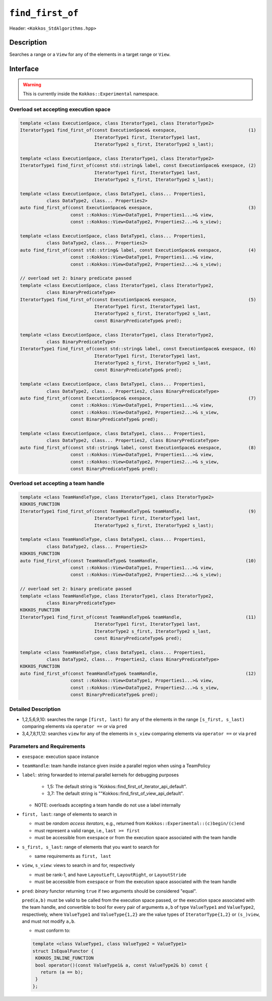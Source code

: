 
``find_first_of``
=================

Header: ``<Kokkos_StdAlgorithms.hpp>``

Description
-----------

Searches a range or a ``View`` for any of the elements in a target range or ``View``.

Interface
---------

.. warning:: This is currently inside the ``Kokkos::Experimental`` namespace.

Overload set accepting execution space
~~~~~~~~~~~~~~~~~~~~~~~~~~~~~~~~~~~~~~

.. code-block:: cpp

   template <class ExecutionSpace, class IteratorType1, class IteratorType2>
   IteratorType1 find_first_of(const ExecutionSpace& exespace,                           (1)
                               IteratorType1 first, IteratorType1 last,
			       IteratorType2 s_first, IteratorType2 s_last);

   template <class ExecutionSpace, class IteratorType1, class IteratorType2>
   IteratorType1 find_first_of(const std::string& label, const ExecutionSpace& exespace, (2)
			       IteratorType1 first, IteratorType1 last,
			       IteratorType2 s_first, IteratorType2 s_last);

   template <class ExecutionSpace, class DataType1, class... Properties1,
	     class DataType2, class... Properties2>
   auto find_first_of(const ExecutionSpace& exespace,                                    (3)
		      const ::Kokkos::View<DataType1, Properties1...>& view,
		      const ::Kokkos::View<DataType2, Properties2...>& s_view);

   template <class ExecutionSpace, class DataType1, class... Properties1,
	     class DataType2, class... Properties2>
   auto find_first_of(const std::string& label, const ExecutionSpace& exespace,          (4)
		      const ::Kokkos::View<DataType1, Properties1...>& view,
		      const ::Kokkos::View<DataType2, Properties2...>& s_view);

   // overload set 2: binary predicate passed
   template <class ExecutionSpace, class IteratorType1, class IteratorType2,
	     class BinaryPredicateType>
   IteratorType1 find_first_of(const ExecutionSpace& exespace,                           (5)
                               IteratorType1 first, IteratorType1 last,
			       IteratorType2 s_first, IteratorType2 s_last,
			       const BinaryPredicateType& pred);

   template <class ExecutionSpace, class IteratorType1, class IteratorType2,
	     class BinaryPredicateType>
   IteratorType1 find_first_of(const std::string& label, const ExecutionSpace& exespace, (6)
			       IteratorType1 first, IteratorType1 last,
			       IteratorType2 s_first, IteratorType2 s_last,
			       const BinaryPredicateType& pred);

   template <class ExecutionSpace, class DataType1, class... Properties1,
	     class DataType2, class... Properties2, class BinaryPredicateType>
   auto find_first_of(const ExecutionSpace& exespace,                                    (7)
		      const ::Kokkos::View<DataType1, Properties1...>& view,
		      const ::Kokkos::View<DataType2, Properties2...>& s_view,
		      const BinaryPredicateType& pred);

   template <class ExecutionSpace, class DataType1, class... Properties1,
	     class DataType2, class... Properties2, class BinaryPredicateType>
   auto find_first_of(const std::string& label, const ExecutionSpace& exespace,          (8)
		      const ::Kokkos::View<DataType1, Properties1...>& view,
		      const ::Kokkos::View<DataType2, Properties2...>& s_view,
		      const BinaryPredicateType& pred);

Overload set accepting a team handle
~~~~~~~~~~~~~~~~~~~~~~~~~~~~~~~~~~~~

.. versionadded:: 4.2

.. code-block:: cpp

   template <class TeamHandleType, class IteratorType1, class IteratorType2>
   KOKKOS_FUNCTION
   IteratorType1 find_first_of(const TeamHandleType& teamHandle,                         (9)
                               IteratorType1 first, IteratorType1 last,
			       IteratorType2 s_first, IteratorType2 s_last);

   template <class TeamHandleType, class DataType1, class... Properties1,
	     class DataType2, class... Properties2>
   KOKKOS_FUNCTION
   auto find_first_of(const TeamHandleType& teamHandle,                                 (10)
		      const ::Kokkos::View<DataType1, Properties1...>& view,
		      const ::Kokkos::View<DataType2, Properties2...>& s_view);

   // overload set 2: binary predicate passed
   template <class TeamHandleType, class IteratorType1, class IteratorType2,
	     class BinaryPredicateType>
   KOKKOS_FUNCTION
   IteratorType1 find_first_of(const TeamHandleType& teamHandle,                        (11)
                               IteratorType1 first, IteratorType1 last,
			       IteratorType2 s_first, IteratorType2 s_last,
			       const BinaryPredicateType& pred);

   template <class TeamHandleType, class DataType1, class... Properties1,
	     class DataType2, class... Properties2, class BinaryPredicateType>
   KOKKOS_FUNCTION
   auto find_first_of(const TeamHandleType& teamHandle,                                 (12)
		      const ::Kokkos::View<DataType1, Properties1...>& view,
		      const ::Kokkos::View<DataType2, Properties2...>& s_view,
		      const BinaryPredicateType& pred);

Detailed Description
~~~~~~~~~~~~~~~~~~~~

- 1,2,5,6,9,10: searches the range ``[first, last)`` for any of the elements
  in the range ``[s_first, s_last)`` comparing elements
  via ``operator ==`` or via ``pred``

- 3,4,7,8,11,12: searches ``view`` for any of the elements in ``s_view``
  comparing elements via ``operator ==`` or via ``pred``

Parameters and Requirements
~~~~~~~~~~~~~~~~~~~~~~~~~~~

- ``exespace``: execution space instance

- ``teamHandle``: team handle instance given inside a parallel region when using a TeamPolicy

- ``label``: string forwarded to internal parallel kernels for debugging purposes

    - 1,5: The default string is "Kokkos::find_first_of_iterator_api_default".

    - 3,7: The default string is ""Kokkos::find_first_of_view_api_default".

  - NOTE: overloads accepting a team handle do not use a label internally

- ``first, last``: range of elements to search in

  - must be *random access iterators*, e.g., returned from ``Kokkos::Experimental::(c)begin/(c)end``

  - must represent a valid range, i.e., ``last >= first``

  - must be accessible from ``exespace`` or from the execution space associated with the team handle

- ``s_first, s_last``: range of elements that you want to search for

  - same requirements as ``first, last``

- ``view``, ``s_view``: views to search in and for, respectively

  - must be rank-1, and have ``LayoutLeft``, ``LayoutRight``, or ``LayoutStride``

  - must be accessible from ``exespace`` or from the execution space associated with the team handle

- ``pred``: *binary* functor returning ``true`` if two arguments should be considered "equal".

  ``pred(a,b)`` must be valid to be called from the execution space passed, or
  the execution space associated with the team handle, and convertible to bool
  for every pair of arguments ``a,b`` of type ``ValueType1`` and ``ValueType2``,
  respectively, where ``ValueType1`` and ``ValueType{1,2}`` are the value types of
  ``IteratorType{1,2}`` or ``(s_)view``, and must not modify ``a,b``.

  - must conform to:

  .. code-block:: cpp

     template <class ValueType1, class ValueType2 = ValueType1>
     struct IsEqualFunctor {
      KOKKOS_INLINE_FUNCTION
      bool operator()(const ValueType1& a, const ValueType2& b) const {
        return (a == b);
      }
     };
